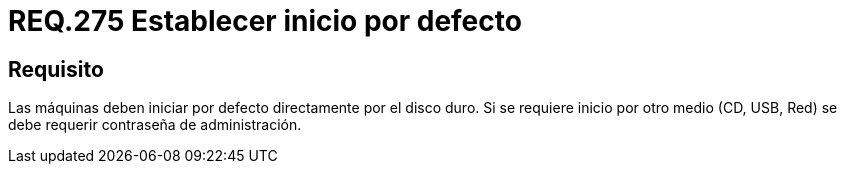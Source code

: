 :slug: rules/275/
:category: rules
:description: En el presente documento se detallan los requerimientos de seguridad relacionados al inicio seguro de todo sistema operativo. Por lo tanto, todo sistema debe establecer que dicho arranque se ejecute principalmente desde el disco duro, de lo contrario se debe definir una contraseña de ingreso.
:keywords: Máquina, Disco Duro, USB, Contraseña, Seguridad, CD.
:rules: yes

= REQ.275 Establecer inicio por defecto

== Requisito

Las máquinas deben iniciar por defecto directamente por el disco duro.
Si se requiere inicio por otro medio (+CD+, +USB+, +Red+)
se debe requerir contraseña de administración.
